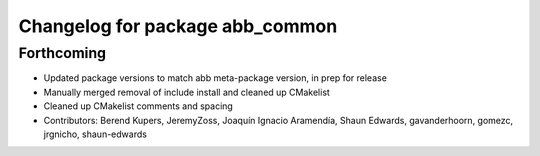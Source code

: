 ^^^^^^^^^^^^^^^^^^^^^^^^^^^^^^^^
Changelog for package abb_common
^^^^^^^^^^^^^^^^^^^^^^^^^^^^^^^^

Forthcoming
-----------
* Updated package versions to match abb meta-package version, in prep for release
* Manually merged removal of include install and cleaned up CMakelist
* Cleaned up CMakelist comments and spacing
* Contributors: Berend Kupers, JeremyZoss, Joaquín Ignacio Aramendía, Shaun Edwards, gavanderhoorn, gomezc, jrgnicho, shaun-edwards
